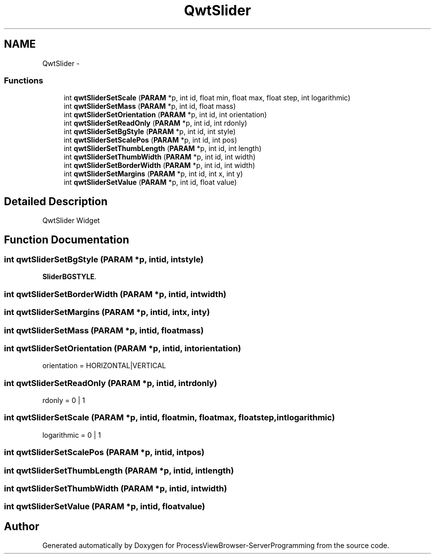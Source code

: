 .TH "QwtSlider" 3 "Tue Nov 22 2016" "ProcessViewBrowser-ServerProgramming" \" -*- nroff -*-
.ad l
.nh
.SH NAME
QwtSlider \- 
.SS "Functions"

.in +1c
.ti -1c
.RI "int \fBqwtSliderSetScale\fP (\fBPARAM\fP *p, int id, float min, float max, float step, int logarithmic)"
.br
.ti -1c
.RI "int \fBqwtSliderSetMass\fP (\fBPARAM\fP *p, int id, float mass)"
.br
.ti -1c
.RI "int \fBqwtSliderSetOrientation\fP (\fBPARAM\fP *p, int id, int orientation)"
.br
.ti -1c
.RI "int \fBqwtSliderSetReadOnly\fP (\fBPARAM\fP *p, int id, int rdonly)"
.br
.ti -1c
.RI "int \fBqwtSliderSetBgStyle\fP (\fBPARAM\fP *p, int id, int style)"
.br
.ti -1c
.RI "int \fBqwtSliderSetScalePos\fP (\fBPARAM\fP *p, int id, int pos)"
.br
.ti -1c
.RI "int \fBqwtSliderSetThumbLength\fP (\fBPARAM\fP *p, int id, int length)"
.br
.ti -1c
.RI "int \fBqwtSliderSetThumbWidth\fP (\fBPARAM\fP *p, int id, int width)"
.br
.ti -1c
.RI "int \fBqwtSliderSetBorderWidth\fP (\fBPARAM\fP *p, int id, int width)"
.br
.ti -1c
.RI "int \fBqwtSliderSetMargins\fP (\fBPARAM\fP *p, int id, int x, int y)"
.br
.ti -1c
.RI "int \fBqwtSliderSetValue\fP (\fBPARAM\fP *p, int id, float value)"
.br
.in -1c
.SH "Detailed Description"
.PP 
QwtSlider Widget 
.SH "Function Documentation"
.PP 
.SS "int qwtSliderSetBgStyle (\fBPARAM\fP *p, intid, intstyle)"

.PP
.nf

\fBSliderBGSTYLE\fP\&.
.fi
.PP
 
.SS "int qwtSliderSetBorderWidth (\fBPARAM\fP *p, intid, intwidth)"

.PP
.nf

.fi
.PP
 
.SS "int qwtSliderSetMargins (\fBPARAM\fP *p, intid, intx, inty)"

.PP
.nf

.fi
.PP
 
.SS "int qwtSliderSetMass (\fBPARAM\fP *p, intid, floatmass)"

.PP
.nf

.fi
.PP
 
.SS "int qwtSliderSetOrientation (\fBPARAM\fP *p, intid, intorientation)"

.PP
.nf

orientation = HORIZONTAL|VERTICAL
.fi
.PP
 
.SS "int qwtSliderSetReadOnly (\fBPARAM\fP *p, intid, intrdonly)"

.PP
.nf

rdonly = 0 | 1
.fi
.PP
 
.SS "int qwtSliderSetScale (\fBPARAM\fP *p, intid, floatmin, floatmax, floatstep, intlogarithmic)"

.PP
.nf

logarithmic = 0 | 1
.fi
.PP
 
.SS "int qwtSliderSetScalePos (\fBPARAM\fP *p, intid, intpos)"

.PP
.nf

.fi
.PP
 
.SS "int qwtSliderSetThumbLength (\fBPARAM\fP *p, intid, intlength)"

.PP
.nf

.fi
.PP
 
.SS "int qwtSliderSetThumbWidth (\fBPARAM\fP *p, intid, intwidth)"

.PP
.nf

.fi
.PP
 
.SS "int qwtSliderSetValue (\fBPARAM\fP *p, intid, floatvalue)"

.PP
.nf

.fi
.PP
 
.SH "Author"
.PP 
Generated automatically by Doxygen for ProcessViewBrowser-ServerProgramming from the source code\&.
